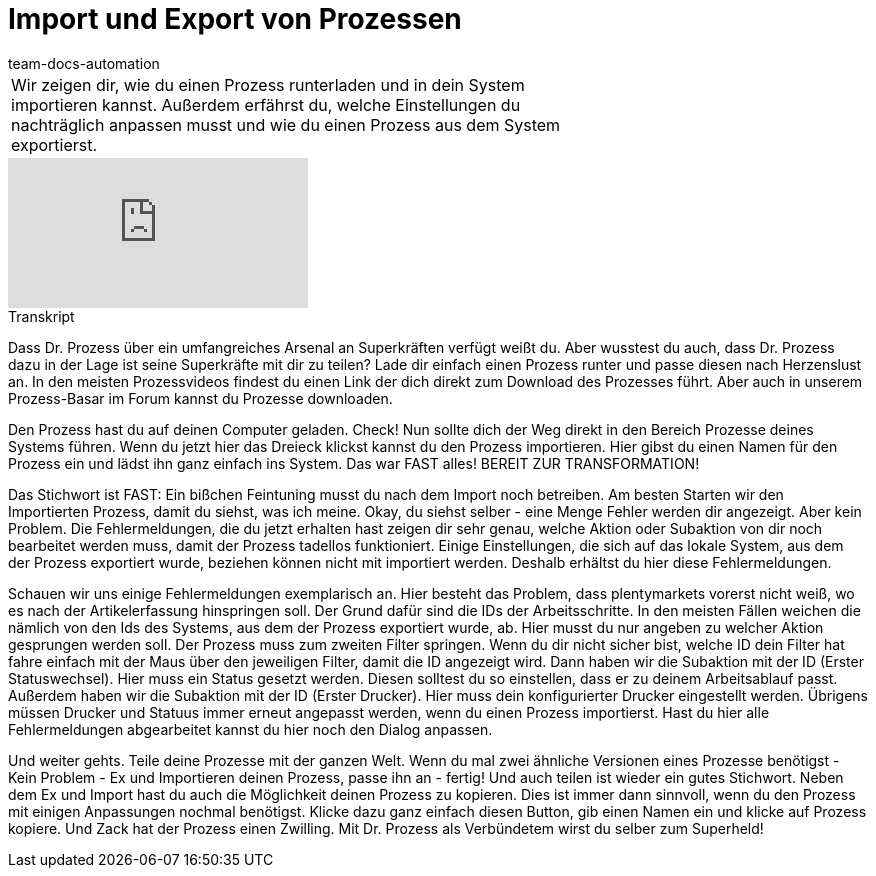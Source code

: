 = Import und Export von Prozessen
:page-index: false
:id: ENZIYVI
:author: team-docs-automation

//tag::einleitung[]
[cols="2, 1" grid=none]
|===
|Wir zeigen dir, wie du einen Prozess runterladen und in dein System importieren kannst. Außerdem erfährst du, welche Einstellungen du nachträglich anpassen musst und wie du einen Prozess aus dem System exportierst.
|

|===
//end::einleitung[]

video::229083273[vimeo]

// tag::transkript[]
[.collapseBox]
.Transkript
--
Dass Dr. Prozess über ein umfangreiches Arsenal an Superkräften verfügt weißt du. Aber wusstest du auch, dass Dr. Prozess dazu in der Lage ist seine Superkräfte mit dir zu teilen? Lade dir einfach einen Prozess runter und passe diesen nach Herzenslust an. In den meisten Prozessvideos findest du einen Link der dich direkt zum Download des Prozesses führt. Aber auch in unserem Prozess-Basar im Forum kannst du Prozesse downloaden.

Den Prozess hast du auf deinen Computer geladen. Check! Nun sollte dich der Weg direkt in den Bereich Prozesse deines Systems führen. Wenn du jetzt hier das Dreieck klickst kannst du den Prozess importieren. Hier gibst du einen Namen für den Prozess ein und lädst ihn ganz einfach ins System. Das war FAST alles! BEREIT ZUR TRANSFORMATION!

Das Stichwort ist FAST: Ein bißchen Feintuning musst du nach dem Import noch betreiben. Am besten Starten wir den Importierten Prozess, damit du siehst, was ich meine. Okay, du siehst selber - eine Menge Fehler werden dir angezeigt. Aber kein Problem. Die Fehlermeldungen, die du jetzt erhalten hast zeigen dir sehr genau, welche Aktion oder Subaktion von dir noch bearbeitet werden muss, damit der Prozess tadellos funktioniert. Einige Einstellungen, die sich auf das lokale System, aus dem der Prozess exportiert wurde, beziehen können nicht mit importiert werden. Deshalb erhältst du hier diese Fehlermeldungen.

Schauen wir uns einige Fehlermeldungen exemplarisch an. Hier besteht das Problem, dass plentymarkets vorerst nicht weiß, wo es nach der Artikelerfassung hinspringen soll. Der Grund dafür sind die IDs der Arbeitsschritte. In den meisten Fällen weichen die nämlich von den Ids des Systems, aus dem der Prozess exportiert wurde, ab. Hier musst du nur angeben zu welcher Aktion gesprungen werden soll. Der Prozess muss zum zweiten Filter springen. Wenn du dir nicht sicher bist, welche ID dein Filter hat fahre einfach mit der Maus über den jeweiligen Filter, damit die ID angezeigt wird. Dann haben wir die Subaktion mit der ID (Erster Statuswechsel). Hier muss ein Status gesetzt werden. Diesen solltest du so einstellen, dass er zu deinem Arbeitsablauf passt. Außerdem haben wir die Subaktion mit der ID (Erster Drucker). Hier muss dein konfigurierter Drucker eingestellt werden. Übrigens müssen Drucker und Statuus immer erneut angepasst werden, wenn du einen Prozess importierst. Hast du hier alle Fehlermeldungen abgearbeitet kannst du hier noch den Dialog anpassen.

Und weiter gehts. Teile deine Prozesse mit der ganzen Welt. Wenn du mal zwei ähnliche Versionen eines Prozesse benötigst - Kein Problem - Ex und Importieren deinen Prozess, passe ihn an - fertig! Und auch teilen ist wieder ein gutes Stichwort. Neben dem Ex und Import hast du auch die Möglichkeit deinen Prozess zu kopieren. Dies ist immer dann sinnvoll, wenn du den Prozess mit einigen Anpassungen nochmal benötigst. Klicke dazu ganz einfach diesen Button, gib einen Namen ein und klicke auf Prozess kopiere. Und Zack hat der Prozess einen Zwilling. Mit Dr. Prozess als Verbündetem wirst du selber zum Superheld!
--
//end::transkript[]
